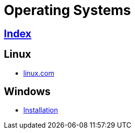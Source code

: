 = Operating Systems

== link:../index.adoc[Index]

== Linux

- link:https://www.linux.com[linux.com]

== Windows

- link:os-windows-install.adoc[Installation]
